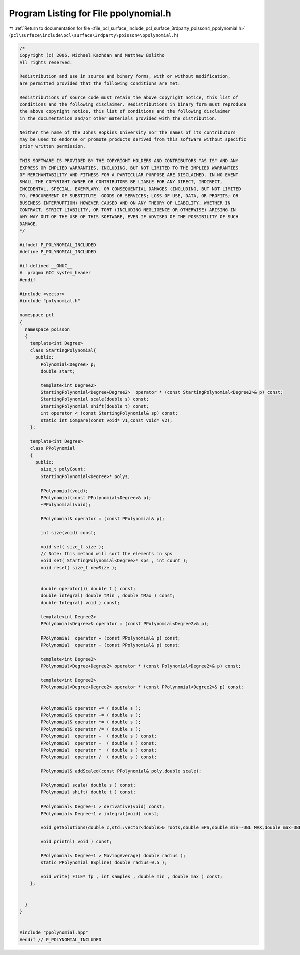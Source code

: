 
.. _program_listing_file_pcl_surface_include_pcl_surface_3rdparty_poisson4_ppolynomial.h:

Program Listing for File ppolynomial.h
======================================

|exhale_lsh| :ref:`Return to documentation for file <file_pcl_surface_include_pcl_surface_3rdparty_poisson4_ppolynomial.h>` (``pcl\surface\include\pcl\surface\3rdparty\poisson4\ppolynomial.h``)

.. |exhale_lsh| unicode:: U+021B0 .. UPWARDS ARROW WITH TIP LEFTWARDS

.. code-block:: cpp

   /*
   Copyright (c) 2006, Michael Kazhdan and Matthew Bolitho
   All rights reserved.
   
   Redistribution and use in source and binary forms, with or without modification,
   are permitted provided that the following conditions are met:
   
   Redistributions of source code must retain the above copyright notice, this list of
   conditions and the following disclaimer. Redistributions in binary form must reproduce
   the above copyright notice, this list of conditions and the following disclaimer
   in the documentation and/or other materials provided with the distribution. 
   
   Neither the name of the Johns Hopkins University nor the names of its contributors
   may be used to endorse or promote products derived from this software without specific
   prior written permission. 
   
   THIS SOFTWARE IS PROVIDED BY THE COPYRIGHT HOLDERS AND CONTRIBUTORS "AS IS" AND ANY
   EXPRESS OR IMPLIED WARRANTIES, INCLUDING, BUT NOT LIMITED TO THE IMPLIED WARRANTIES 
   OF MERCHANTABILITY AND FITNESS FOR A PARTICULAR PURPOSE ARE DISCLAIMED. IN NO EVENT
   SHALL THE COPYRIGHT OWNER OR CONTRIBUTORS BE LIABLE FOR ANY DIRECT, INDIRECT,
   INCIDENTAL, SPECIAL, EXEMPLARY, OR CONSEQUENTIAL DAMAGES (INCLUDING, BUT NOT LIMITED
   TO, PROCUREMENT OF SUBSTITUTE  GOODS OR SERVICES; LOSS OF USE, DATA, OR PROFITS; OR
   BUSINESS INTERRUPTION) HOWEVER CAUSED AND ON ANY THEORY OF LIABILITY, WHETHER IN
   CONTRACT, STRICT LIABILITY, OR TORT (INCLUDING NEGLIGENCE OR OTHERWISE) ARISING IN
   ANY WAY OUT OF THE USE OF THIS SOFTWARE, EVEN IF ADVISED OF THE POSSIBILITY OF SUCH
   DAMAGE.
   */
   
   #ifndef P_POLYNOMIAL_INCLUDED
   #define P_POLYNOMIAL_INCLUDED
   
   #if defined __GNUC__
   #  pragma GCC system_header
   #endif
   
   #include <vector>
   #include "polynomial.h"
   
   namespace pcl
   {
     namespace poisson
     {
       template<int Degree>
       class StartingPolynomial{
         public:
           Polynomial<Degree> p;
           double start;
   
           template<int Degree2>
           StartingPolynomial<Degree+Degree2>  operator * (const StartingPolynomial<Degree2>& p) const;
           StartingPolynomial scale(double s) const;
           StartingPolynomial shift(double t) const;
           int operator < (const StartingPolynomial& sp) const;
           static int Compare(const void* v1,const void* v2);
       };
   
       template<int Degree>
       class PPolynomial
       {
         public:
           size_t polyCount;
           StartingPolynomial<Degree>* polys;
   
           PPolynomial(void);
           PPolynomial(const PPolynomial<Degree>& p);
           ~PPolynomial(void);
   
           PPolynomial& operator = (const PPolynomial& p);
   
           int size(void) const;
   
           void set( size_t size );
           // Note: this method will sort the elements in sps
           void set( StartingPolynomial<Degree>* sps , int count );
           void reset( size_t newSize );
   
   
           double operator()( double t ) const;
           double integral( double tMin , double tMax ) const;
           double Integral( void ) const;
   
           template<int Degree2>
           PPolynomial<Degree>& operator = (const PPolynomial<Degree2>& p);
   
           PPolynomial  operator + (const PPolynomial& p) const;
           PPolynomial  operator - (const PPolynomial& p) const;
   
           template<int Degree2>
           PPolynomial<Degree+Degree2> operator * (const Polynomial<Degree2>& p) const;
   
           template<int Degree2>
           PPolynomial<Degree+Degree2> operator * (const PPolynomial<Degree2>& p) const;
   
   
           PPolynomial& operator += ( double s );
           PPolynomial& operator -= ( double s );
           PPolynomial& operator *= ( double s );
           PPolynomial& operator /= ( double s );
           PPolynomial  operator +  ( double s ) const;
           PPolynomial  operator -  ( double s ) const;
           PPolynomial  operator *  ( double s ) const;
           PPolynomial  operator /  ( double s ) const;
   
           PPolynomial& addScaled(const PPolynomial& poly,double scale);
   
           PPolynomial scale( double s ) const;
           PPolynomial shift( double t ) const;
   
           PPolynomial< Degree-1 > derivative(void) const;
           PPolynomial< Degree+1 > integral(void) const;
   
           void getSolutions(double c,std::vector<double>& roots,double EPS,double min=-DBL_MAX,double max=DBL_MAX) const;
   
           void printnl( void ) const;
   
           PPolynomial< Degree+1 > MovingAverage( double radius );
           static PPolynomial BSpline( double radius=0.5 );
   
           void write( FILE* fp , int samples , double min , double max ) const;
       };
   
   
     }
   }
   
   
   #include "ppolynomial.hpp"
   #endif // P_POLYNOMIAL_INCLUDED
